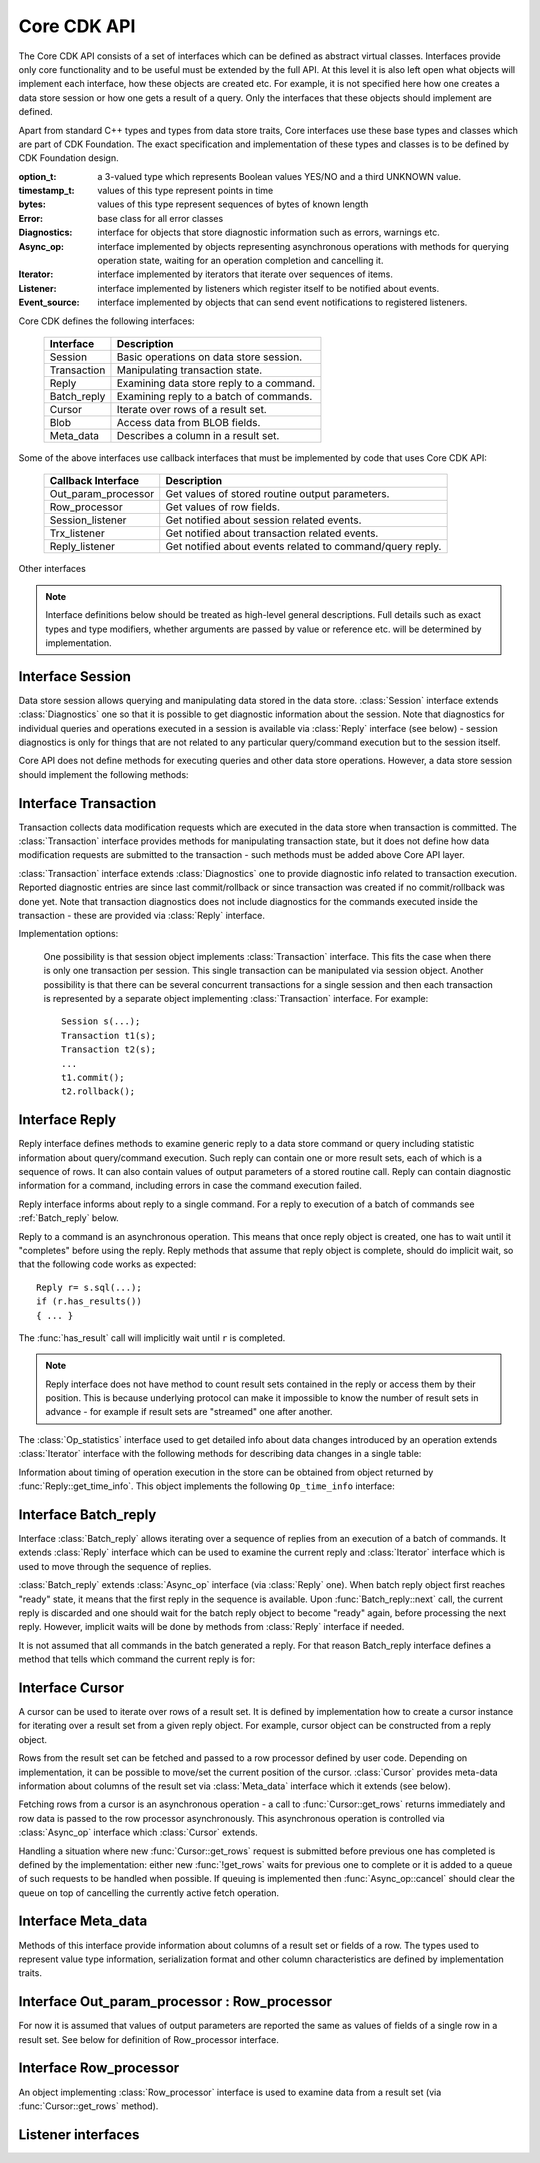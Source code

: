 Core CDK API
============
.. todo::
  - Prepared statements API
  - Batch execution API

The Core CDK API consists of a set of interfaces which can be defined as
abstract virtual classes. Interfaces provide only core functionality and to be
useful must be extended by the full API. At this level it is also left open what
objects will implement each interface, how these objects are created etc. For
example, it is not specified here how one creates a data store session or how
one gets a result of a query. Only the interfaces that these objects should
implement are defined.

Apart from standard C++ types and types from data store traits, Core interfaces
use these base types and classes which are part of CDK Foundation. The exact
specification and implementation of these types and classes is to be defined by
CDK Foundation design.

:option_t:        a 3-valued type which represents Boolean values YES/NO
                  and a third UNKNOWN value.

:timestamp_t:     values of this type represent points in time

:bytes:           values of this type represent sequences of bytes of
                  known length

:Error:           base class for all error classes

:Diagnostics:     interface for objects that store diagnostic information such
                  as errors, warnings etc.

:Async_op:        interface implemented by objects representing
                  asynchronous operations with methods for querying
                  operation state, waiting for an operation completion
                  and cancelling it.

:Iterator:        interface implemented by iterators that iterate over sequences
                  of items.

:Listener:        interface implemented by listeners which register itself to
                  be notified about events.

:Event_source:    interface implemented by objects that can send event notifications
                  to registered listeners.

Core CDK defines the following interfaces:

 ===================== ==================================================
  Interface             Description
 ===================== ==================================================
 Session               Basic operations on data store session.
 Transaction           Manipulating transaction state.
 Reply                 Examining data store reply to a command.
 Batch_reply           Examining reply to a batch of commands.
 Cursor                Iterate over rows of a result set.
 Blob                  Access data from BLOB fields.
 Meta_data             Describes a column in a result set.
 ===================== ==================================================

.. uml::

  !include class.cnf

  package "CDK Foundation" {

  !include designs/iterator.if
  !include designs/async.if!0
  !include designs/events.if
  !include designs/diagnostics.if!0

  }

  package "Core CDK API" {

  !include designs/core_api.if!0
  !include designs/core_api.if!1
  !include designs/core_api.if!2
  !include designs/core_api.if!3
  !include designs/core_api.if!4
  !include designs/core_api.if!5

  }


Some of the above interfaces use callback interfaces that must be implemented
by code that uses Core CDK API:

 ===================== ==================================================
  Callback Interface    Description
 ===================== ==================================================
 Out_param_processor   Get values of stored routine output parameters.
 Row_processor         Get values of row fields.
 Session_listener      Get notified about session related events.
 Trx_listener          Get notified about transaction related events.
 Reply_listener        Get notified about events related to command/query
                       reply.
 ===================== ==================================================

.. uml::

  !include class.cnf

  package "CDK Foundation" {

  !include designs/async.if!1
  !include designs/events.if!1

  }


  package "Core CDK - Callbacks" {

  interface Session_listener {
    Get notifications about session events
  }

  Session_listener "Session" --|> Listener


  interface Trx_listener {
    Get notifications about transaction events
  }

  Trx_listener --|> Listener


  interface Reply_listener

  Reply_listener --|> Async_op_listener


  interface Row_processor {
    Get values of row fields
    --
    row_begin(row_count_t pos) : bool
    row_end(row_count_t pos)
    field_begin(field_pos_t pos) : size_t
    field_end(field_pos_t pos)
    field_null(field_pos_t pos)
    field_blob(field_pos_t pos)
    field_data(field_pos_t pos, bytes data) : size_t
    end_of_data()
  }

  Row_processor --|> Async_op_listener

  interface Out_param_processor {
    Get values of stored routine output parameters
  }

  Out_param_processor --|> Row_processor

  }


Other interfaces

.. uml::

  !include class.cnf

  package "Core CDK - Other" {

  interface Op_statistics {
    table() : Table_ref
    table_op() : enum { DROPPED, CREATED, NONE }
    rows_scanned() : row_count_t
    rows_updated() : row_count_t
    rows_deleted() : row_count_t
    rows_inserted() : row_count_t
  }

  interface Op_time_info {
    time_received() : timestamp_t
    time_started() : timestamp_t
    time_completed() : timestamp_t
  }

  }



.. note:: Interface definitions below should be treated as high-level general
  descriptions. Full details such as exact types and type modifiers, whether
  arguments are passed by value or reference etc. will be determined by
  implementation.


.. _Session:

Interface Session
-----------------

Data store session allows querying and manipulating data stored in the data
store. :class:`Session` interface extends :class:`Diagnostics` one so that it is possible
to get diagnostic information about the session. Note that diagnostics for individual
queries and operations executed in a session is available via :class:`Reply` interface
(see below) - session diagnostics is only for things that are not related to any
particular query/command execution but to the session itself.

Core API does not define methods for executing queries and other data
store operations. However, a data store session should implement the following
methods:

.. function:: option_t Session::is_valid()
              option_t Session::check_valid()

   Check if given session is valid. Function :func:`!is_valid` performs a
   lightweight, local check while :func:`!check_valid` might communicate
   with the data store to perform this check. Both :func:`!is_valid`
   and :func:`!check_valid` return ``UNKNOWN`` if session state could not
   be determined.

.. function:: void Session::clear_errors()

   Clear diagnostic information that accumulated for the session. :class:`Diagnostics`
   interface methods such as :func:`Diagnostics::entry_count` and
   :func:`Diagnostics::get_entries` report only new diagnostics entries since last
   call to :func:`!clear_errors` (or since session creation if :func:`!clear_errors` was
   not called).

.. function:: void Session::close()

   Close session and free all allocated resources before session object itself
   is destroyed. Using session after :func:`!close` throws an error.


.. _Transaction:

Interface Transaction
---------------------
Transaction collects data modification requests which are executed in the data
store when transaction is committed. The :class:`Transaction` interface provides methods
for manipulating transaction state, but it does not define how data modification
requests are submitted to the transaction - such methods must be added above
Core API layer.

:class:`Transaction` interface extends :class:`Diagnostics` one to provide diagnostic info
related to transaction execution. Reported diagnostic entries are since last
commit/rollback or since transaction was created if no commit/rollback was done
yet. Note that transaction diagnostics does not include diagnostics for the
commands executed inside the transaction - these are provided via :class:`Reply`
interface.

.. function:: bool Transaction::has_changes()

   Returns true if there are any data modification requests collected in the
   transaction.

.. function:: transaction_id_t Transaction::commit()

   Commit the transaction. Returns identifier for the newly committed
   transaction. Whether new transaction is started after :func:`!commit` or
   not (and new transaction object must be created to start a new one) is
   implementation defined.

.. function:: void Transaction::rollback(savepoint_id_t sp = 0)

   Rollback transaction to the given savepoint. Savepoint id 0 (the default)
   means beginning of the transaction.

.. function:: void Transaction::savepoint(savepoint_id_t id)

   Create a savepoint with given id. If a savepoint with the same id was
   created earlier in the same transaction, then it is replaced by the new one. It
   is an error to create savepoint with id 0, which is reserved for the beginning
   of the current transaction.

Implementation options:

  One possibility is that session object implements :class:`Transaction` interface.
  This fits the case when there is only one transaction per session. This single transaction
  can be manipulated via session object. Another possibility is that there can be several
  concurrent transactions for a single session and then each transaction is represented by
  a separate object implementing :class:`Transaction` interface. For example::

    Session s(...);
    Transaction t1(s);
    Transaction t2(s);
    ...
    t1.commit();
    t2.rollback();


.. _Reply:

Interface Reply
---------------

Reply interface defines methods to examine generic reply to a data store command
or query including statistic information about query/command execution. Such
reply can contain one or more result sets, each of which is a sequence of rows.
It can also contain values of output parameters of a stored routine call. Reply
can contain diagnostic information for a command, including errors in case the
command execution failed.

Reply interface informs about reply to a single command. For a reply to
execution of a batch of commands see :ref:`Batch_reply` below.

Reply to a command is an asynchronous operation. This means that once reply
object is created, one has to wait until it "completes" before using the reply.
Reply methods that assume that reply object is complete, should do implicit
wait, so that the following code works as expected::

  Reply r= s.sql(...);
  if (r.has_results())
  { ... }

The :func:`has_result` call will implicitly wait until ``r`` is completed.

.. function:: bool Reply::has_results()

   Method :func:`!has_results` returns true if there are result sets included in the
   reply. To access these result sets one has to create a cursor. The exact way of
   creating cursors for result sets of a reply is defined by implementation. Once a
   cursor is created for the first result set, this result set can be "consumed" so
   that it is no longer accessible. In that case :func:`!has_results()` informs if
   there are more result sets left in the reply. In other words,
   :func:`!has_results()` informs about result sets that can be still "consumed"
   and if it returns false it means that all of them have been processed.

.. function:: void Reply::skip_result()

   Skip a result set (if reply has one) without creating a cursor for it (and
   thus avoiding allocation of cursor resources). If reply has several result sets
   then the next one becomes available.

.. function:: bool Reply::has_out_params()
              void Reply::get_out_params(Out_param_processor)

   Method :func:`!has_out_params` informs if this reply contains values for output
   parameters of a stored routine call. The values of the output parameters can be
   processed with a given processor by calling :func:`!get_out_params` method.

.. function:: row_count_t Reply::affected_rows()

   Inform about how many rows have been affected by the operation. This is
   overall number - more detailed information can be obtained with
   :func:`get_statistics` (if supported by the implementation).

.. function:: Op_statistics Reply::get_statistics()

   Get detailed statistics about data changes introduced by the operation.
   Returned object is an iterator over entries which describe changes in
   individual tables (see below).

.. function:: Op_time_info  Reply::get_time_info()

   Get timing information for the operation (see below).

.. function:: void Reply::discard()

   Discard the reply freeing all allocated resources before the reply
   object is destroyed. Related objects such as cursors created for this reply are
   also freed. Using Reply instance after calling :func:`!discard` on it throws
   an error. If there are cursors for result-sets from this reply and these
   cursors are not closed then :func:`discard` throws error.


.. Note:: Reply interface does not have method to count result sets contained in the
  reply or access them by their position. This is because underlying protocol can
  make it impossible to know the number of result sets in advance - for example if
  result sets are "streamed" one after another.


The :class:`Op_statistics` interface used to get detailed info about data changes
introduced by an operation extends :class:`Iterator` interface with the following methods
for describing data changes in a single table:

.. function:: Table_ref Op_statistics::table()

  Returns the table affected by the operation.

.. function:: enum Op_statistics::table_op()

   Informs if the table was dropped or created by the operation. The returned
   enumeration is: ``DROPPED``, ``CREATED``, ``NONE``.

.. function:: row_count_t Op_statistics::rows_scanned()
              row_count_t Op_statistics::rows_updated()
              row_count_t Op_statistics::rows_deleted()
              row_count_t Op_statistics::rows_inserted()

  Inform about number of rows scanned/updated/deleted/inserted in this table
  by the operation. If table was dropped these functions return 0.


Information about timing of operation execution in the store can be obtained
from object returned by :func:`Reply::get_time_info`. This object implements the
following ``Op_time_info`` interface:

.. function:: timestamp_t Op_time_info::time_received()

  Time when operation was received by data store.

.. function:: timestamp_t Op_time_info::time_started()
              timestamp_t Op_time_info::time_completed()

  Times when execution of the operation in the store started and ended.


.. _Batch_reply:

Interface Batch_reply
---------------------
Interface :class:`Batch_reply` allows iterating over a sequence of replies from an
execution of a batch of commands. It extends :class:`Reply` interface which can be
used to examine the current reply and :class:`Iterator` interface which is used
to move through the sequence of replies.

:class:`Batch_reply` extends :class:`Async_op` interface (via :class:`Reply` one).
When batch reply object first reaches "ready" state, it means that the first reply
in the sequence is available. Upon :func:`Batch_reply::next` call, the current reply
is discarded and one should wait for the batch reply object to become "ready"
again, before processing the next reply. However, implicit waits will be done
by methods from :class:`Reply` interface if needed.

It is not assumed that all commands in the batch generated a reply. For that
reason Batch_reply interface defines a method that tells which command the
current reply is for:

.. function:: batch_pos_t  Batch_reply::reply_for()

  Informs which command in the batch the current reply is for. Positions of
  commands in the batch are 0-based.


.. _Cursor:

Interface Cursor
----------------
A cursor can be used to iterate over rows of a result set. It is defined by
implementation how to create a cursor instance for iterating over a result set
from a given reply object. For example, cursor object can be constructed from
a reply object.

Rows from the result set can be fetched and passed to a row processor defined by
user code. Depending on implementation, it can be possible to move/set the
current position of the cursor. :class:`Cursor` provides meta-data information about
columns of the result set via :class:`Meta_data` interface which it extends
(see below).

Fetching rows from a cursor is an asynchronous operation - a call to
:func:`Cursor::get_rows` returns immediately and row data is passed to the row
processor asynchronously. This asynchronous operation is controlled via
:class:`Async_op` interface which :class:`Cursor` extends.

Handling a situation where new :func:`Cursor::get_rows` request is submitted
before previous one has completed is defined by the implementation: either
new :func:`!get_rows` waits for previous one to complete or it is added
to a queue of such requests to be handled when possible. If queuing is implemented
then :func:`Async_op::cancel` should clear the queue on top of cancelling
the currently active fetch operation.

.. function:: void Cursor::get_rows(Row_processor rp, row_count_t count)

   Fetch given amount of rows from the cursor and pass them to a row processor,
   one-by-one. This method returns immediately after starting an asynchronous
   operation that is controlled using methods from :class:`Async_op` interface.

.. function:: bool Cursor::get_row(Row_processor rp)

   Convenience method that calls ``get_rows(rp, 1)`` to fetch a single row, then
   waits for this operation to complete and then returns true if a row was fetched
   or false if there are no more rows in the cursor.

.. function:: void Cursor::close()

   Close cursor and free all resources before it is destroyed. Using the cursor
   after :func:`!close` throws an error.

.. function:: void Cursor::rewind()
              void Cursor::seek(enum from, \
                                row_count_t count =0, \
                                enum direction =FORWARD)

   Method :func:`!seek` changes current position within the cursor. Convenience
   method :func:`!rewind` is equivalent to ``seek(BEGIN)``. If current position
   of the cursor can not be changed then these methods should throw error.
   Possible starting positions for :func:`seek` are: ``BEGIN``, ``END`` and
   ``CURRENT``. Possible directions are: ``BACK`` and ``FORWARD``.


.. _Meta_data:

Interface Meta_data
-------------------
Methods of this interface provide information about columns of a result set or
fields of a row. The types used to represent value type information, serialization
format and other column characteristics are defined by implementation traits.

.. function:: field_pos_t Meta_data::col_count()

   Inform about number of columns in the result set.

.. function:: Type_info   Meta_data::type(field_pos_t pos)

   Describe type of values stored in the given column.

.. function:: Format_info Meta_data::format(field_pos_t pos)

   Describe format in which column values are serialized (the same format is
   used for all rows in the set).

.. function:: Column_info Meta_data::col_info(field_pos_t pos)

   Give other information about the column (if any).


Interface Out_param_processor : Row_processor
---------------------------------------------
For now it is assumed that values of output parameters are reported the same as
values of fields of a single row in a result set. See below for definition of
Row_processor interface.


Interface Row_processor
-----------------------
An object implementing :class:`Row_processor` interface is used to examine data from
a result set (via :func:`Cursor::get_rows` method).

.. function:: bool Row_processor::row_begin(row_count_t pos)
              void Row_processor::row_end(row_count_t pos)

   Methods called before and after processing single row. The ``pos`` parameter
   starts from 0 and is increased by 1 for each row processed in a single call to
   :func:`Cursor::get_rows` (note: it is not position within the cursor). If
   :func:`!row_begin` returns ``false`` then given row is skipped
   (no field data will be passed to the processor). If row is skipped then
   :func:`row_end` is not called for that row.

.. function:: size_t Row_processor::field_begin(field_pos_t pos)
              void Row_processor::field_end(field_pos_t pos)

   Called before and after processing one filed within a row. The ``pos``
   parameter indicates 0-based position of the field within the row. Method
   :func:`!field_begin` returns the amount of space available for storing field
   data - following :func:`field_data` calls should respect this limit. If 0 is
   returned then given field is skipped without calling :func:`!field_end` for it.
   The amount of available space can be adjusted by :func:`filed_data` method
   (see below).

.. function:: void Row_processor::field_null(field_pos_t pos)

   Called if given field is ``NULL``. Methods :func:`field_begin` and
   :func:`field_end` are not called in that case.

.. function:: size_t Row_processor::field_data(field_pos_t pos, bytes data)

   Called to pass data stored in a given field. This data can be sent in
   several chunks using several calls to :func:`!field_data` with the same field
   position. End of data is indicated by :func:`field_end` call. Method
   :func:`field_data` returns the currently available space for storing the data.
   The chunks of data passed via the following :func:`!field_data` calls should not
   exceed this space limit. If :func:`!field_data` returns 0 then it means that
   processor is not interested in seeing any more data for this field and remaining
   data (if any) will be discarded (followed by :func:`field_end` call)

.. function:: void Row_processor::end_of_data()

   Called when there are no more rows in the result set. Note that if a
   requested number of rows has been passed to row processor then this method
   is not called - it is called only if end of data is detected before passing
   the last of requested rows.


Listener interfaces
-------------------
.. todo:: Session_listener, Trx_listener, Reply_listener

